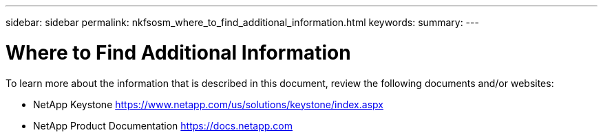 ---
sidebar: sidebar
permalink: nkfsosm_where_to_find_additional_information.html
keywords:
summary:
---

= Where to Find Additional Information
:hardbreaks:
:nofooter:
:icons: font
:linkattrs:
:imagesdir: ./media/

//
// This file was created with NDAC Version 2.0 (August 17, 2020)
//
// 2020-10-08 17:14:49.033958
//

[.lead]
To learn more about the information that is described in this document, review the following documents and/or websites:

* NetApp Keystone https://www.netapp.com/us/solutions/keystone/index.aspx[https://www.netapp.com/us/solutions/keystone/index.aspx^] 
* NetApp Product Documentation https://docs.netapp.com[https://docs.netapp.com^]
